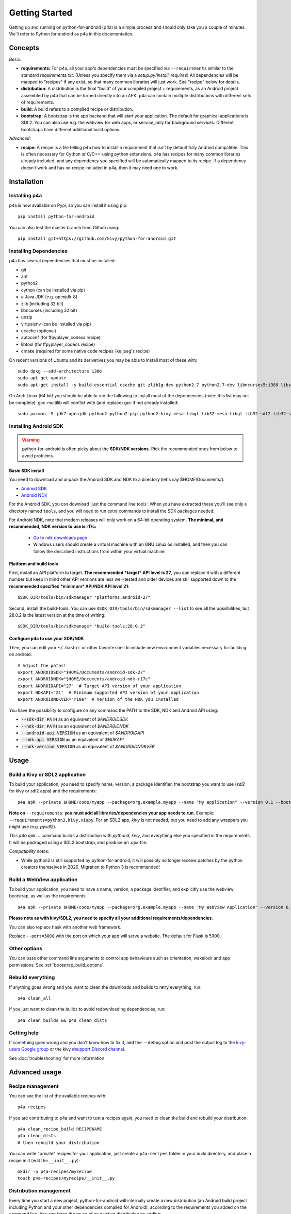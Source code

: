 
Getting Started
===============

Getting up and running on python-for-android (p4a) is a simple process
and should only take you a couple of minutes. We'll refer to Python
for android as p4a in this documentation.

Concepts
--------

*Basic:*

- **requirements:** For p4a, all your app's dependencies must be specified
  via ``--requirements`` similar to the standard `requirements.txt`.
  (Unless you specify them via a `setup.py`/`install_requires`)
  All dependencies will be mapped to "recipes" if any exist, so that
  many common libraries will just work. See "recipe" below for details.

- **distribution:** A distribution is the final "build" of your
  compiled project + requirements, as an Android project assembled by
  p4a that can be turned directly into an APK. p4a can contain multiple
  distributions with different sets of requirements.

- **build:** A build refers to a compiled recipe or distribution.

- **bootstrap:** A bootstrap is the app backend that will start your
  application. The default for graphical applications is SDL2.
  You can also use e.g. the webview for web apps, or service_only for
  background services. Different bootstraps have different additional
  build options.

*Advanced:*

- **recipe:**
  A recipe is a file telling p4a how to install a requirement
  that isn't by default fully Android compatible.
  This is often necessary for Cython or C/C++-using python extensions.
  p4a has recipes for many common libraries already included, and any
  dependency you specified will be automatically mapped to its recipe.
  If a dependency doesn't work and has no recipe included in p4a,
  then it may need one to work.


Installation
------------

Installing p4a
~~~~~~~~~~~~~~

p4a is now available on Pypi, so you can install it using pip::

    pip install python-for-android

You can also test the master branch from Github using::

    pip install git+https://github.com/kivy/python-for-android.git

Installing Dependencies
~~~~~~~~~~~~~~~~~~~~~~~

p4a has several dependencies that must be installed:

- git
- ant
- python2
- cython (can be installed via pip)
- a Java JDK (e.g. openjdk-8)
- zlib (including 32 bit)
- libncurses (including 32 bit)
- unzip
- virtualenv (can be installed via pip)
- ccache (optional)
- autoconf (for ffpyplayer_codecs recipe)
- libtool (for ffpyplayer_codecs recipe)
- cmake (required for some native code recipes like jpeg's recipe)

On recent versions of Ubuntu and its derivatives you may be able to
install most of these with::

    sudo dpkg --add-architecture i386
    sudo apt-get update
    sudo apt-get install -y build-essential ccache git zlib1g-dev python2.7 python2.7-dev libncurses5:i386 libstdc++6:i386 zlib1g:i386 openjdk-8-jdk unzip ant ccache autoconf libtool

On Arch Linux (64 bit) you should be able to run the following to
install most of the dependencies (note: this list may not be
complete). gcc-multilib will conflict with (and replace) gcc if not
already installed::

    sudo pacman -S jdk7-openjdk python2 python2-pip python2-kivy mesa-libgl lib32-mesa-libgl lib32-sdl2 lib32-sdl2_image lib32-sdl2_mixer sdl2_ttf unzip gcc-multilib gcc-libs-multilib

Installing Android SDK
~~~~~~~~~~~~~~~~~~~~~~

.. warning::
   python-for-android is often picky about the **SDK/NDK versions.**
   Pick the recommended ones from below to avoid problems.

Basic SDK install
`````````````````

You need to download and unpack the Android SDK and NDK to a directory (let's say $HOME/Documents/):

- `Android SDK <https://developer.android.com/studio/index.html>`_
- `Android NDK <https://developer.android.com/ndk/downloads/index.html>`_

For the Android SDK, you can download 'just the command line
tools'. When you have extracted these you'll see only a directory
named ``tools``, and you will need to run extra commands to install
the SDK packages needed. 

For Android NDK, note that modern releases will only work on a 64-bit
operating system. **The minimal, and recommended, NDK version to use is r17c:**

 - `Go to ndk downloads page <https://developer.android.com/ndk/downloads/>`_
 - Windows users should create a virtual machine with an GNU Linux os
   installed, and then you can follow the described instructions from within
   your virtual machine.


Platform and build tools
````````````````````````

First, install an API platform to target. **The recommended *target* API
level is 27**, you can replace it with a different number but
keep in mind other API versions are less well-tested and older devices
are still supported down to the **recommended specified *minimum*
API/NDK API level 21**::

  $SDK_DIR/tools/bin/sdkmanager "platforms;android-27"


Second, install the build-tools. You can use
``$SDK_DIR/tools/bin/sdkmanager --list`` to see all the
possibilities, but 28.0.2 is the latest version at the time of writing::

  $SDK_DIR/tools/bin/sdkmanager "build-tools;28.0.2"

Configure p4a to use your SDK/NDK
`````````````````````````````````

Then, you can edit your ``~/.bashrc`` or other favorite shell to include new environment
variables necessary for building on android::

    # Adjust the paths!
    export ANDROIDSDK="$HOME/Documents/android-sdk-27"
    export ANDROIDNDK="$HOME/Documents/android-ndk-r17c"
    export ANDROIDAPI="27"  # Target API version of your application
    export NDKAPI="21"  # Minimum supported API version of your application
    export ANDROIDNDKVER="r10e"  # Version of the NDK you installed

You have the possibility to configure on any command the PATH to the SDK, NDK and Android API using:

- :code:`--sdk-dir PATH` as an equivalent of `$ANDROIDSDK`
- :code:`--ndk-dir PATH` as an equivalent of `$ANDROIDNDK`
- :code:`--android-api VERSION` as an equivalent of `$ANDROIDAPI`
- :code:`--ndk-api VERSION` as an equivalent of `$NDKAPI`
- :code:`--ndk-version VERSION` as an equivalent of `$ANDROIDNDKVER`


Usage
-----

Build a Kivy or SDL2 application
~~~~~~~~~~~~~~~~~~~~~~~~~~~~~~~~~

To build your application, you need to specify name, version, a package
identifier, the bootstrap you want to use (`sdl2` for kivy or sdl2 apps)
and the requirements::

    p4a apk --private $HOME/code/myapp --package=org.example.myapp --name "My application" --version 0.1 --bootstrap=sdl2 --requirements=python3,kivy

**Note on** ``--requirements``: **you must add all
libraries/dependencies your app needs to run.**
Example: ``--requirements=python3,kivy,vispy``. For an SDL2 app,
`kivy` is not needed, but you need to add any wrappers you might
use (e.g. `pysdl2`).

This `p4a apk ...` command builds a distribution with `python3`,
`kivy`, and everything else you specified in the requirements.
It will be packaged using a SDL2 bootstrap, and produce
an `.apk` file.

*Compatibility notes:*

- While python2 is still supported by python-for-android,
  it will possibly no longer receive patches by the python creators
  themselves in 2020. Migration to Python 3 is recommended!


Build a WebView application
~~~~~~~~~~~~~~~~~~~~~~~~~~~

To build your application, you need to have a name, version, a package
identifier, and explicitly use the webview bootstrap, as
well as the requirements::

    p4a apk --private $HOME/code/myapp --package=org.example.myapp --name "My WebView Application" --version 0.1 --bootstrap=webview --requirements=flask --port=5000

**Please note as with kivy/SDL2, you need to specify all your
additional requirements/dependencies.**

You can also replace flask with another web framework.

Replace ``--port=5000`` with the port on which your app will serve a
website. The default for Flask is 5000.

Other options
~~~~~~~~~~~~~

You can pass other command line arguments to control app behaviours
such as orientation, wakelock and app permissions. See
:ref:`bootstrap_build_options`.



Rebuild everything
~~~~~~~~~~~~~~~~~~

If anything goes wrong and you want to clean the downloads and builds to retry everything, run::

    p4a clean_all

If you just want to clean the builds to avoid redownloading dependencies, run::

    p4a clean_builds && p4a clean_dists

Getting help
~~~~~~~~~~~~

If something goes wrong and you don't know how to fix it, add the
``--debug`` option and post the output log to the `kivy-users Google
group <https://groups.google.com/forum/#!forum/kivy-users>`__ or the
kivy `#support Discord channel <https://chat.kivy.org/>`_.

See :doc:`troubleshooting` for more information.


Advanced usage
--------------

Recipe management
~~~~~~~~~~~~~~~~~

You can see the list of the available recipes with::

    p4a recipes
    
If you are contributing to p4a and want to test a recipes again,
you need to clean the build and rebuild your distribution::

    p4a clean_recipe_build RECIPENAME
    p4a clean_dists
    # then rebuild your distribution

You can write "private" recipes for your application, just create a
``p4a-recipes`` folder in your build directory, and place a recipe in
it (edit the ``__init__.py``)::

    mkdir -p p4a-recipes/myrecipe
    touch p4a-recipes/myrecipe/__init__.py
    

Distribution management
~~~~~~~~~~~~~~~~~~~~~~~

Every time you start a new project, python-for-android will internally
create a new distribution (an Android build project including Python
and your other dependencies compiled for Android), according to the
requirements you added on the command line. You can force the reuse of
an existing distribution by adding::

   p4a apk --dist_name=myproject ...

This will ensure your distribution will always be built in the same
directory, and avoids using more disk space every time you adjust a
requirement.

You can list the available distributions::

    p4a distributions

And clean all of them::

    p4a clean_dists

Configuration file
~~~~~~~~~~~~~~~~~~

python-for-android checks in the current directory for a configuration
file named ``.p4a``. If found, it adds all the lines as options to the
command line. For example, you can add the options you would always
include such as::

    --dist_name my_example
    --android_api 27
    --requirements kivy,openssl

Overriding recipes sources
~~~~~~~~~~~~~~~~~~~~~~~~~~

You can override the source of any recipe using the
``$P4A_recipename_DIR`` environment variable. For instance, to test
your own Kivy branch you might set::

    export P4A_kivy_DIR=/home/username/kivy

The specified directory will be copied into python-for-android instead
of downloading from the normal url specified in the recipe.

setup.py file (experimental)
~~~~~~~~~~~~~~~~~~~~~~~~~~~~

If your application is also packaged for desktop using `setup.py`,
you may want to use your `setup.py` instead of the
``--requirements`` option to avoid specifying things twice.
For that purpose, check out :doc:`distutils`

Going further
~~~~~~~~~~~~~

See the other pages of this doc for more information on specific topics:

- :doc:`buildoptions`
- :doc:`commands`
- :doc:`recipes`
- :doc:`bootstraps`
- :doc:`apis`
- :doc:`troubleshooting`
- :doc:`launcher`
- :doc:`contribute`
